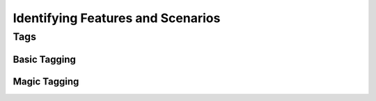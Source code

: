 Identifying Features and Scenarios
==================================

Tags
----

Basic Tagging
~~~~~~~~~~~~~

Magic Tagging
~~~~~~~~~~~~~
